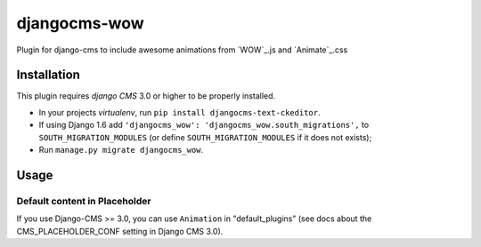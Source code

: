 djangocms-wow
=======================

.. image:: https://badge.fury.io/py/djangocms-wow.svg
    :target: http://badge.fury.io/py/djangocms-wow
.. image:: https://travis-ci.org/narayanaditya95/djangocms-wow.svg?branch=0.0.2
    :target: https://travis-ci.org/narayanaditya95/djangocms-wow
.. image:: https://coveralls.io/repos/narayanaditya95/djangocms-wow/badge.svg?branch=master
    :target: https://coveralls.io/r/narayanaditya95/djangocms-wow?branch=master
.. image:: https://landscape.io/github/narayanaditya95/djangocms-wow/master/landscape.svg?style=flat
    :target: https://landscape.io/github/narayanaditya95/djangocms-wow/master
    :alt: Code Health

Plugin for django-cms to include awesome animations from `WOW`_.js and `Animate`_.css

.. WOW: http://mynameismatthieu.com/WOW/
.. Animate: http://daneden.github.io/animate.css/


Installation
------------

This plugin requires `django CMS` 3.0 or higher to be properly installed.

* In your projects `virtualenv`, run ``pip install djangocms-text-ckeditor``.
* If using Django 1.6 add ``'djangocms_wow': 'djangocms_wow.south_migrations',``
  to ``SOUTH_MIGRATION_MODULES``  (or define ``SOUTH_MIGRATION_MODULES`` if it does not exists);
* Run ``manage.py migrate djangocms_wow``.


Usage
-----

Default content in Placeholder
******************************

If you use Django-CMS >= 3.0, you can use ``Animation`` in "default_plugins"
(see docs about the CMS_PLACEHOLDER_CONF setting in Django CMS 3.0).
